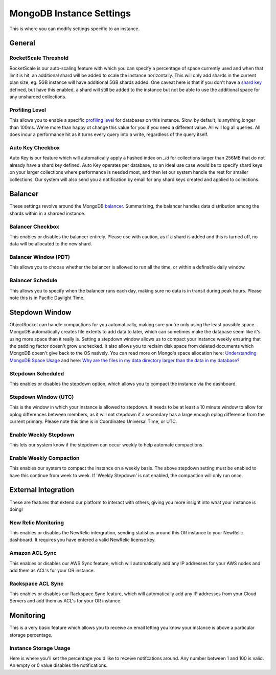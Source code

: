 MongoDB Instance Settings
=========================

This is where you can modify settings specific to an instance.

General
-------

RocketScale Threshold
~~~~~~~~~~~~~~~~~~~~~

.. image:: images/rsthresh.png

RocketScale is our auto-scaling feature with which you can specify a percentage of space currently used and when that limit is hit, an additional shard will be added to scale the instance horizontally. This will only add shards in the current plan size, eg. 5GB instance will have additional 5GB shards added. One caveat here is that if you don't have a `shard key <http://docs.mongodb.org/manual/core/sharding-shard-key/>`_ defined, but have this enabled, a shard will still be added to the instance but not be able to use the additional space for any unsharded collections.

Profiling Level
~~~~~~~~~~~~~~~

.. image:: images/proflvl.png

This allows you to enable a specific `profiling level <http://docs.mongodb.org/manual/tutorial/manage-the-database-profiler/>`_ for databases on this instance. Slow, by default, is anything longer than 100ms. We're more than happy ot change this value for you if you need a different value. All will log all queries. All does incur a performance hit as it turns every query into a write, regardless of the query itself.

Auto Key Checkbox
~~~~~~~~~~~~~~~~~

.. image:: images/autokey.png

Auto Key is our feature which will automatically apply a hashed index on `_id` for collections larger than 256MB that do not already have a shard key defined. Auto Key operates per database, so an ideal use case would be to specify shard keys on your larger collections where performance is needed most, and then let our system handle the rest for smaller collections. Our system will also send you a notification by email for any shard keys created and applied to collections.


Balancer
--------

These settings revolve around the MongoDB `balancer <http://docs.mongodb.org/manual/core/sharding-balancing/>`_. Summarizing, the balancer handles data distribution among the shards within in a sharded instance.

Balancer Checkbox
~~~~~~~~~~~~~~~~~

.. image:: images/balancercheckbox.png

This enables or disables the balancer entirely. Please use with caution, as if a shard is added and this is turned off, no data will be allocated to the new shard.

Balancer Window (PDT)
~~~~~~~~~~~~~~~~~~~~~

.. image:: images/balancerwindow.png

This allows you to choose whether the balancer is allowed to run all the time, or within a definable daily window.

Balancer Schedule
~~~~~~~~~~~~~~~~~

.. image:: images/balancersched.png

This allows you to specify when the balancer runs each day, making sure no data is in transit during peak hours. Please note this is in Pacific Daylight Time.

Stepdown Window
---------------

ObjectRocket can handle compactions for you automatically, making sure you're only using the least possible space. MongoDB automatically creates file extents to add data to later, which can sometimes make the database seem like it's using more space than it really is. Setting a stepdown window allows us to compact your instance weekly ensuring that the padding factor doesn't grow unchecked. It also allows you to reclaim disk space from deleted documents which MongoDB doesn't give back to the OS natively. You can read more on Mongo's space allocation here: `Understanding MongoDB Space Usage <http://objectrocket.com/blog/how-to/understanding-mongodb-space-usage>`_ and here: `Why are the files in my data directory larger than the data in my database? <http://docs.mongodb.org/manual/faq/storage/#why-are-the-files-in-my-data-directory-larger-than-the-data-in-my-database>`_

Stepdown Scheduled
~~~~~~~~~~~~~~~~~~

.. image:: images/stepsched.png

This enables or disables the stepdown option, which allows you to compact the instance via the dashboard.

Stepdown Window (UTC)
~~~~~~~~~~~~~~~~~~~~~

.. image:: images/stepwind.png

This is the window in which your instance is allowed to stepdown. It needs to be at least a 10 minute window to allow for oplog differences between members, as it will not stepdown if a secondary has a large enough oplog difference from the current primary. Please note this time is in Coordinated Universal Time, or UTC.

Enable Weekly Stepdown
~~~~~~~~~~~~~~~~~~~~~~

.. image:: images/enableweekstep.png

This lets our system know if the stepdown can occur weekly to help automate compactions.

Enable Weekly Compaction
~~~~~~~~~~~~~~~~~~~~~~~~

.. image:: images/enableweekcompact.png

This enables our system to compact the instance on a weekly basis. The above stepdown setting must be enabled to have this continue from week to week. If 'Weekly Stepdown' is not enabled, the compaction will only run once.

External Integration
--------------------

These are features that extend our platform to interact with others, giving you more insight into what your instance is doing!

New Relic Monitoring
~~~~~~~~~~~~~~~~~~~~

.. image:: images/newrelic.png

This enables or disables the NewRelic intergration, sending statistics around this OR instance to your NewRelic dashboard. It requires you have entered a valid NewRelic license key.

Amazon ACL Sync
~~~~~~~~~~~~~~~

.. image:: images/awssync.png

This enables or disables our AWS Sync feature, which will automatically add any IP addresses for your AWS nodes and add them as ACL's for your OR instance.

Rackspace ACL Sync
~~~~~~~~~~~~~~~~~~

.. image:: images/raxsync.png

This enables or disables our Rackspace Sync feature, which will automatically add any IP addresses from your Cloud Servers and add them as ACL's for your OR instance.

Monitoring
----------

This is a very basic feature which allows you to receive an email letting you know your instance is above a particular storage percentage.

Instance Storage Usage
~~~~~~~~~~~~~~~~~~~~~~

.. image:: images/storagealarm.png

Here is where you'll set the percentage you'd like to receive notifcations around. Any number between 1 and 100 is valid. An empty or 0 value disables the notifications.
